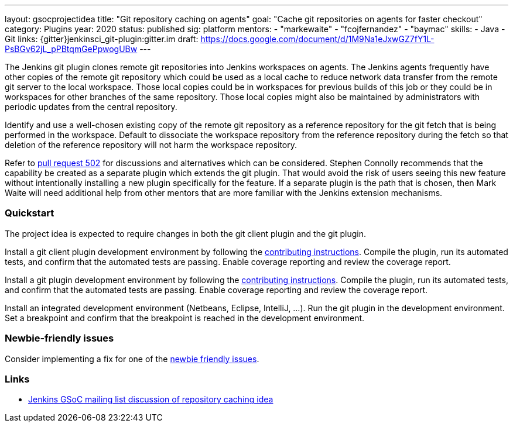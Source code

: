---
layout: gsocprojectidea
title: "Git repository caching on agents"
goal: "Cache git repositories on agents for faster checkout"
category: Plugins
year: 2020
status: published
sig: platform
mentors:
- "markewaite"
- "fcojfernandez"
- "baymac"
skills:
- Java
- Git
links:
  {gitter}jenkinsci_git-plugin:gitter.im
  draft: https://docs.google.com/document/d/1M9Na1eJxwGZ7fY1L-PsBGv62jL_pPBtqmGePpwogUBw
---

The Jenkins git plugin clones remote git repositories into Jenkins workspaces on agents.
The Jenkins agents frequently have other copies of the remote git repository which could be used as a local cache to reduce network data transfer from the remote git server to the local workspace.
Those local copies could be in workspaces for previous builds of this job or they could be in workspaces for other branches of the same repository.
Those local copies might also be maintained by administrators with periodic updates from the central repository.

Identify and use a well-chosen existing copy of the remote git repository as a reference repository for the git fetch that is being performed in the workspace.
Default to dissociate the workspace repository from the reference repository during the fetch so that deletion of the reference repository will not harm the workspace repository.

Refer to link:https://github.com/jenkinsci/git-plugin/pull/502[pull request 502] for discussions and alternatives which can be considered.
Stephen Connolly recommends that the capability be created as a separate plugin which extends the git plugin.
That would avoid the risk of users seeing this new feature without intentionally installing a new plugin specifically for the feature.
If a separate plugin is the path that is chosen, then Mark Waite will need additional help from other mentors that are more familiar with the Jenkins extension mechanisms.

=== Quickstart

The project idea is expected to require changes in both the git client plugin and the git plugin.

Install a git client plugin development environment by following the link:https://github.com/jenkinsci/git-client-plugin/blob/master/CONTRIBUTING.adoc[contributing instructions].
Compile the plugin, run its automated tests, and confirm that the automated tests are passing.
Enable coverage reporting and review the coverage report.

Install a git plugin development environment by following the link:https://github.com/jenkinsci/git-plugin/blob/master/CONTRIBUTING.adoc[contributing instructions].
Compile the plugin, run its automated tests, and confirm that the automated tests are passing.
Enable coverage reporting and review the coverage report.

Install an integrated development environment (Netbeans, Eclipse, IntelliJ, ...).
Run the git plugin in the development environment.
Set a breakpoint and confirm that the breakpoint is reached in the development environment.

=== Newbie-friendly issues

Consider implementing a fix for one of the link:https://issues.jenkins.io/issues/?jql=(component%3Dgit-plugin%20OR%20component%20%3D%20git-client-plugin)%20and%20labels%20%3D%20newbie-friendly%20and%20status%20in%20(Open%2CReopened)[newbie friendly issues].

=== Links

* link:https://groups.google.com/d/msg/jenkinsci-gsoc-all-public/n3djkbJsN_8/hifQN2RvCQAJ[Jenkins GSoC mailing list discussion of repository caching idea]
